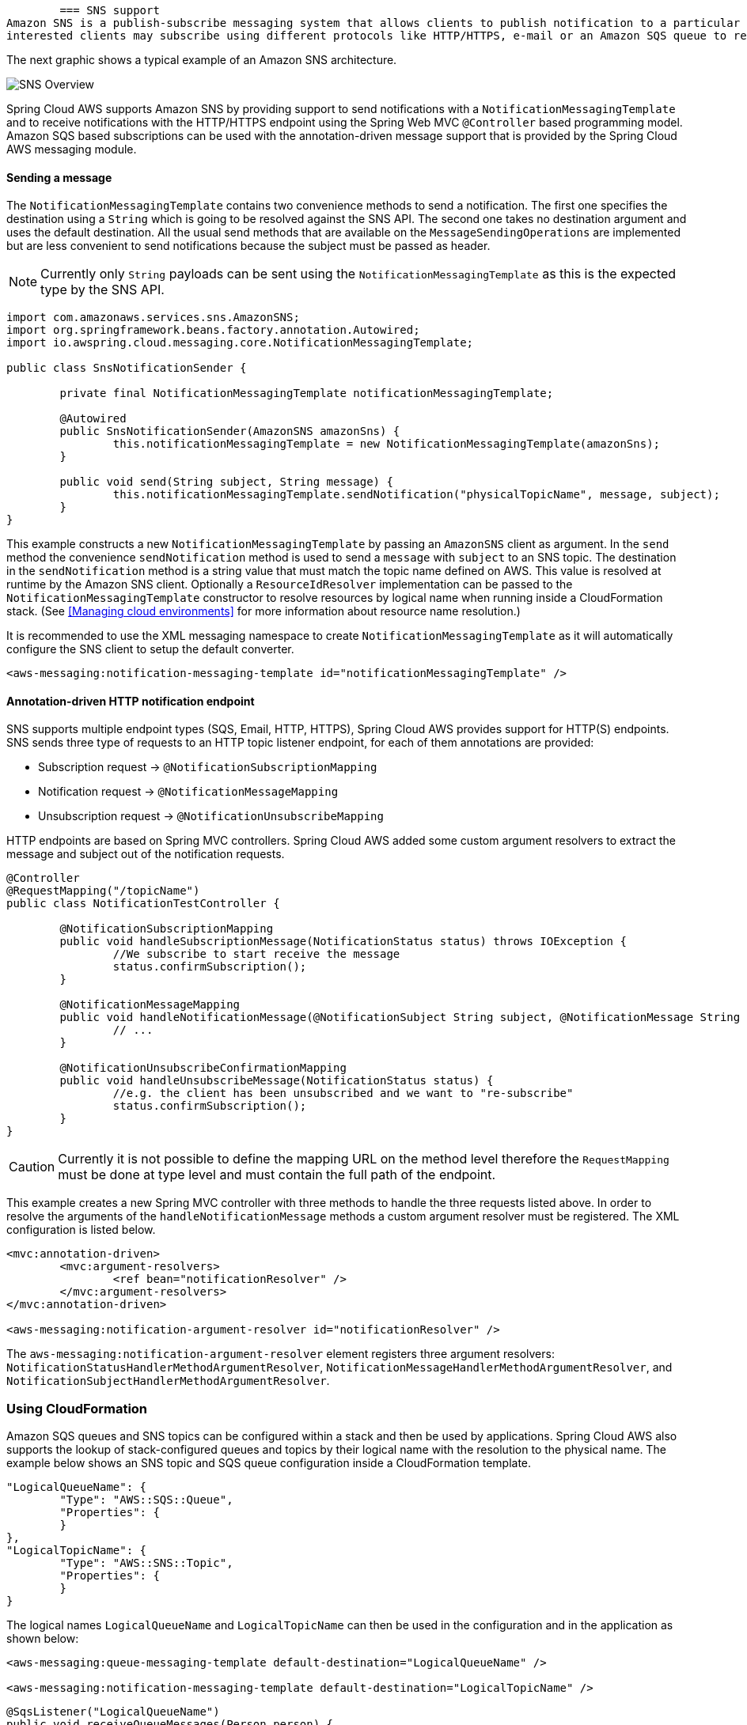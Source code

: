 	=== SNS support
Amazon SNS is a publish-subscribe messaging system that allows clients to publish notification to a particular topic. Other
interested clients may subscribe using different protocols like HTTP/HTTPS, e-mail or an Amazon SQS queue to receive the messages.

The next graphic shows a typical example of an Amazon SNS architecture.

image::sns-overview.png[SNS Overview]

Spring Cloud AWS supports Amazon SNS by providing support to send notifications with a `NotificationMessagingTemplate` and
to receive notifications with the HTTP/HTTPS endpoint using the Spring Web MVC `@Controller` based programming model. Amazon
SQS based subscriptions can be used with the annotation-driven message support that is provided by the Spring Cloud AWS messaging module.

==== Sending a message
The `NotificationMessagingTemplate` contains two convenience methods to send a notification. The first one specifies the
destination using a `String` which is going to be resolved against the SNS API. The second one takes no destination
argument and uses the default destination. All the usual send methods that are available on the `MessageSendingOperations`
are implemented but are less convenient to send notifications because the subject must be passed as header.

[NOTE]
====
Currently only `String` payloads can be sent using the `NotificationMessagingTemplate` as this is the expected
type by the SNS API.
====

[source,java,indent=0]
----
import com.amazonaws.services.sns.AmazonSNS;
import org.springframework.beans.factory.annotation.Autowired;
import io.awspring.cloud.messaging.core.NotificationMessagingTemplate;

public class SnsNotificationSender {

	private final NotificationMessagingTemplate notificationMessagingTemplate;

	@Autowired
	public SnsNotificationSender(AmazonSNS amazonSns) {
		this.notificationMessagingTemplate = new NotificationMessagingTemplate(amazonSns);
	}

	public void send(String subject, String message) {
		this.notificationMessagingTemplate.sendNotification("physicalTopicName", message, subject);
	}
}
----

This example constructs a new `NotificationMessagingTemplate` by passing an `AmazonSNS` client as argument. In the `send`
method the convenience `sendNotification` method is used to send a `message` with `subject` to an SNS topic. The
destination in the `sendNotification` method is a string value that must match the topic name defined on AWS. This value
is resolved at runtime by the Amazon SNS client. Optionally a `ResourceIdResolver` implementation can be passed to the
`NotificationMessagingTemplate` constructor to resolve resources by logical name when running inside a CloudFormation stack.
(See <<Managing cloud environments>> for more information about resource name resolution.)

It is recommended to use the XML messaging namespace to create `NotificationMessagingTemplate` as it will automatically
configure the SNS client to setup the default converter.

[source,xml,indent=0]
----
<aws-messaging:notification-messaging-template id="notificationMessagingTemplate" />
----

==== Annotation-driven HTTP notification endpoint
SNS supports multiple endpoint types (SQS, Email, HTTP, HTTPS), Spring Cloud AWS provides support for HTTP(S) endpoints.
SNS sends three type of requests to an HTTP topic listener endpoint, for each of them annotations are provided:

* Subscription request -> `@NotificationSubscriptionMapping`
* Notification request -> `@NotificationMessageMapping`
* Unsubscription request -> `@NotificationUnsubscribeMapping`

HTTP endpoints are based on Spring MVC controllers. Spring Cloud AWS added some custom argument resolvers to extract
the message and subject out of the notification requests.

[source,java,indent=0]
----
@Controller
@RequestMapping("/topicName")
public class NotificationTestController {

	@NotificationSubscriptionMapping
	public void handleSubscriptionMessage(NotificationStatus status) throws IOException {
		//We subscribe to start receive the message
		status.confirmSubscription();
	}

	@NotificationMessageMapping
	public void handleNotificationMessage(@NotificationSubject String subject, @NotificationMessage String message) {
		// ...
	}

	@NotificationUnsubscribeConfirmationMapping
	public void handleUnsubscribeMessage(NotificationStatus status) {
		//e.g. the client has been unsubscribed and we want to "re-subscribe"
		status.confirmSubscription();
	}
}
----

[CAUTION]
====
Currently it is not possible to define the mapping URL on the method level therefore the `RequestMapping` must
be done at type level and must contain the full path of the endpoint.
====

This example creates a new Spring MVC controller with three methods to handle the three requests listed above. In order
to resolve the arguments of the `handleNotificationMessage` methods a custom argument resolver must be registered. The
XML configuration is listed below.

[source,xml,indent=0]
----
<mvc:annotation-driven>
	<mvc:argument-resolvers>
		<ref bean="notificationResolver" />
	</mvc:argument-resolvers>
</mvc:annotation-driven>

<aws-messaging:notification-argument-resolver id="notificationResolver" />
----

The `aws-messaging:notification-argument-resolver` element registers three argument resolvers:
`NotificationStatusHandlerMethodArgumentResolver`, `NotificationMessageHandlerMethodArgumentResolver`,
and `NotificationSubjectHandlerMethodArgumentResolver`.

=== Using CloudFormation
Amazon SQS queues and SNS topics can be configured within a stack and then be used by applications. Spring Cloud AWS
also supports the lookup of stack-configured queues and topics by their logical name with the resolution to the physical
name. The example below shows an SNS topic and SQS queue configuration inside a CloudFormation template.

[source,json,indent=0]
----
"LogicalQueueName": {
	"Type": "AWS::SQS::Queue",
	"Properties": {
	}
},
"LogicalTopicName": {
	"Type": "AWS::SNS::Topic",
	"Properties": {
  	}
}
----

The logical names `LogicalQueueName` and `LogicalTopicName` can then be used in the configuration and in the application
as shown below:

[source,xml,indent=0]
----
<aws-messaging:queue-messaging-template default-destination="LogicalQueueName" />

<aws-messaging:notification-messaging-template default-destination="LogicalTopicName" />
----

[source,java,indent=0]
----
@SqsListener("LogicalQueueName")
public void receiveQueueMessages(Person person) {
	// Logical names can also be used with messaging templates
	this.notificationMessagingTemplate.sendNotification("anotherLogicalTopicName", "Message", "Subject");
}
----

When using the logical names like in the example above, the stack can be created on different environments without any
configuration or code changes inside the application.


=== IAM Permissions
Following IAM permissions are required by Spring Cloud AWS:

[cols="2"]
|===
| To publish notification to topic
| `sns:Publish`

| To publish notification you will also need
| `sns:ListTopics`

| To use Annotation-driven HTTP notification endpoint
| `sns:ConfirmSubscription`


|===

Sample IAM policy granting access to SNS:

[source,json,indent=0]
----
{
    "Version": "2012-10-17",
    "Statement": [
        {
            "Effect": "Allow",
            "Action": [
                "sns:Publish",
                "sns:ConfirmSubscription"
            ],
            "Resource": "yourArn"
        },
        {
            "Effect": "Allow",
            "Action": "sns:ListTopics",
            "Resource": "*"
        }
    ]
}
----
